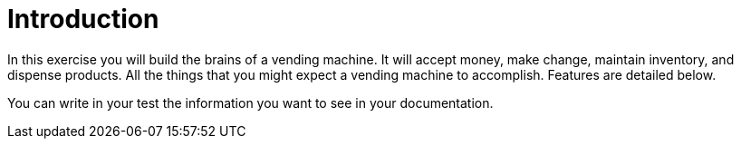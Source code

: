 = Introduction

In this exercise you will build the brains of a vending machine. 
    It will accept money, make change, maintain inventory, and dispense products. 
    All the things that you might expect a vending machine to accomplish. 
    Features are detailed below.

You can write in your test the information you want to see in your documentation.
